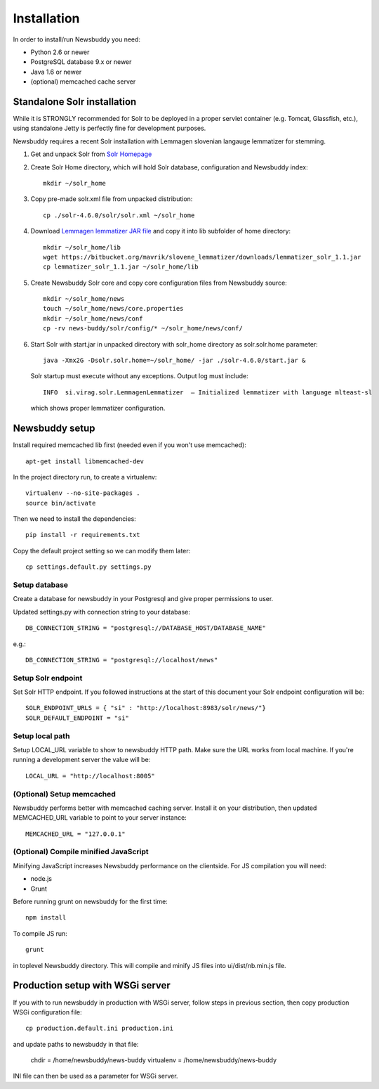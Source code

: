 Installation
++++++++++++

In order to install/run Newsbuddy you need:

- Python 2.6 or newer
- PostgreSQL database 9.x or newer
- Java 1.6 or newer
- (optional) memcached cache server


Standalone Solr installation
-------------------
While it is STRONGLY recommended for Solr to be deployed in a proper servlet container (e.g. Tomcat, Glassfish, etc.), using standalone Jetty is perfectly fine for development purposes.

Newsbuddy requires a recent Solr installation with Lemmagen slovenian langauge lemmatizer for stemming.

1. Get and unpack Solr from `Solr Homepage <http://lucene.apache.org/solr/mirrors-solr-redir.html>`_
2. Create Solr Home directory, which will hold Solr database, configuration and Newsbuddy index::

    mkdir ~/solr_home
	
3. Copy pre-made solr.xml file from unpacked distribution::

    cp ./solr-4.6.0/solr/solr.xml ~/solr_home
    
4. Download `Lemmagen lemmatizer JAR file <https://bitbucket.org/mavrik/slovene_lemmatizer/downloads/lemmatizer_solr_1.1.jar>`_ and copy it into lib subfolder of home directory::

    mkdir ~/solr_home/lib
    wget https://bitbucket.org/mavrik/slovene_lemmatizer/downloads/lemmatizer_solr_1.1.jar
    cp lemmatizer_solr_1.1.jar ~/solr_home/lib
    
5. Create Newsbuddy Solr core and copy core configuration files from Newsbuddy source::

    mkdir ~/solr_home/news
    touch ~/solr_home/news/core.properties
    mkdir ~/solr_home/news/conf
    cp -rv news-buddy/solr/config/* ~/solr_home/news/conf/
    
6. Start Solr with start.jar in unpacked directory with solr_home directory as solr.solr.home parameter::

    java -Xmx2G -Dsolr.solr.home=~/solr_home/ -jar ./solr-4.6.0/start.jar &
 
 Solr startup must execute without any exceptions. Output log must include::
   
    INFO  si.virag.solr.LemmagenLemmatizer  – Initialized lemmatizer with language mlteast-sl
    
 which shows proper lemmatizer configuration.


Newsbuddy setup
-----------

Install required memcached lib first (needed even if you won't use memcached)::

    apt-get install libmemcached-dev

In the project directory run, to create a virtualenv::

    virtualenv --no-site-packages .
    source bin/activate

Then we need to install the dependencies::

    pip install -r requirements.txt


Copy the default project setting so we can modify them later::

    cp settings.default.py settings.py

Setup database
~~~~~~~~~~~~~~~~

Create a database for newsbuddy in your Postgresql and give proper permissions to user.

Updated settings.py with connection string to your database::

   DB_CONNECTION_STRING = "postgresql://DATABASE_HOST/DATABASE_NAME"
   
e.g.::

   DB_CONNECTION_STRING = "postgresql://localhost/news"
   
  
Setup Solr endpoint
~~~~~~~~~~~~~~~~~~~~~~

Set Solr HTTP endpoint. If you followed instructions at the start of this document your Solr endpoint configuration will be::

    SOLR_ENDPOINT_URLS = { "si" : "http://localhost:8983/solr/news/"}
    SOLR_DEFAULT_ENDPOINT = "si"
    
Setup local path
~~~~~~~~~~~~~~~~~~~~~

Setup LOCAL_URL variable to show to newsbuddy HTTP path. Make sure the URL works from local machine. If you're running a development server the value will be::

    LOCAL_URL = "http://localhost:8005"
    
(Optional) Setup memcached
~~~~~~~~~~~~~~~~~~~~~~~~~~~

Newsbuddy performs better with memcached caching server. Install it on your distribution, then updated MEMCACHED_URL variable to point to your server instance::

    MEMCACHED_URL = "127.0.0.1"
    
(Optional) Compile minified JavaScript
~~~~~~~~~~~~~~~~~~~~~~~~~~~~~~~~~~~~~~~

Minifying JavaScript increases Newsbuddy performance on the clientside. For JS compilation you will need:

- node.js
- Grunt

Before running grunt on newsbuddy for the first time::

    npm install

To compile JS run::

    grunt
    
in toplevel Newsbuddy directory. This will compile and minify JS files into ui/dist/nb.min.js file.

Production setup with WSGi server
-----------------------------------

If you with to run newsbuddy in production with WSGi server, follow steps in previous section, then copy production WSGi configuration file::

    cp production.default.ini production.ini
    
and update paths to newsbuddy in that file:

    chdir = /home/newsbuddy/news-buddy
    virtualenv = /home/newsbuddy/news-buddy
    
INI file can then be used as a parameter for WSGi server.
